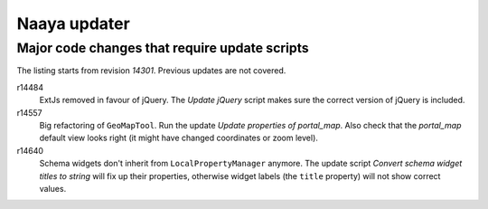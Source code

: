 Naaya updater
=============


Major code changes that require update scripts
----------------------------------------------
The listing starts from revision `14301`. Previous updates are not
covered.

r14484
    ExtJs removed in favour of jQuery. The `Update jQuery` script
    makes sure the correct version of jQuery is included.

r14557
    Big refactoring of ``GeoMapTool``. Run the update `Update properties
    of portal_map`. Also check that the `portal_map` default view looks
    right (it might have changed coordinates or zoom level).

r14640
    Schema widgets don't inherit from ``LocalPropertyManager`` anymore.
    The update script `Convert schema widget titles to string` will fix up
    their properties, otherwise widget labels (the ``title`` property)
    will not show correct values.
